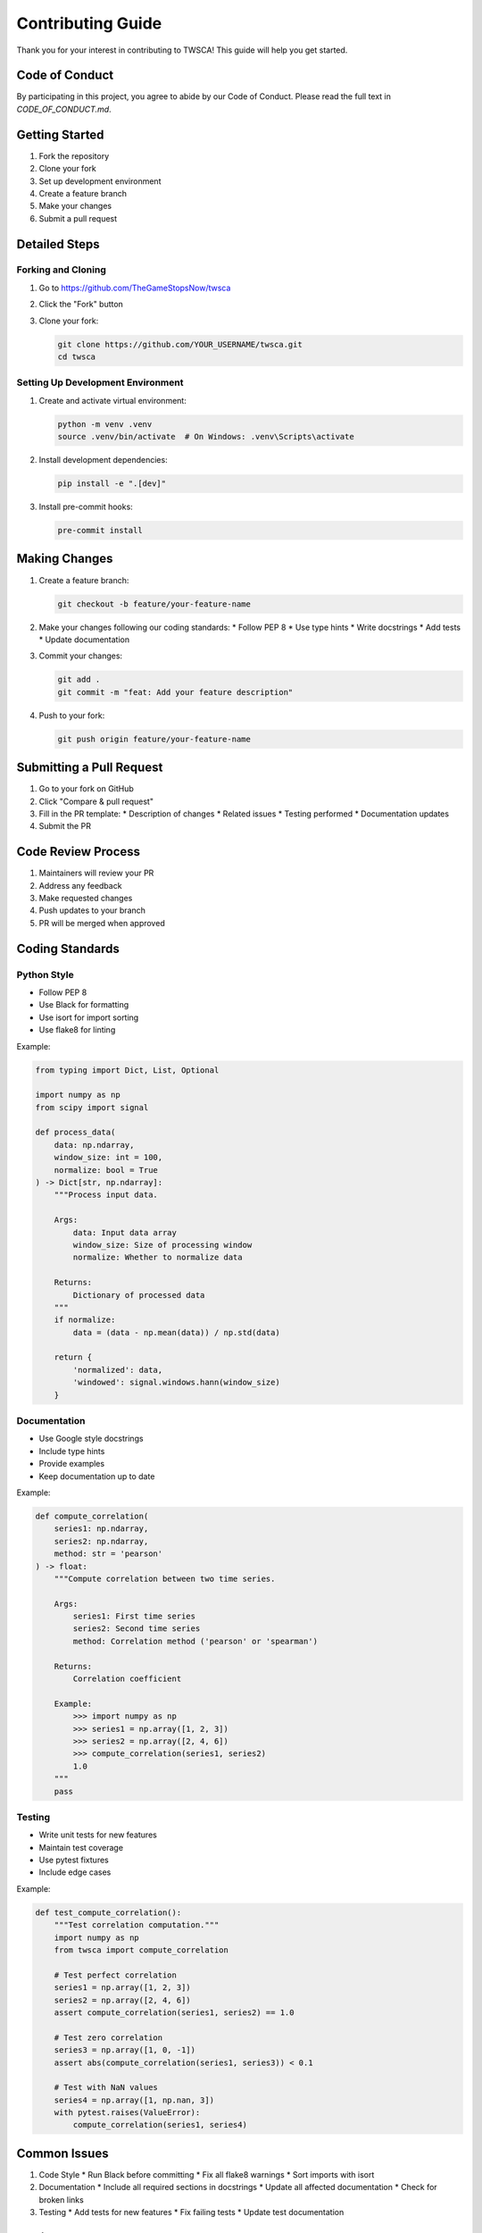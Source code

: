 Contributing Guide
===============

Thank you for your interest in contributing to TWSCA! This guide will help you get started.

Code of Conduct
-------------

By participating in this project, you agree to abide by our Code of Conduct. Please read the full text in `CODE_OF_CONDUCT.md`.

Getting Started
-------------

1. Fork the repository
2. Clone your fork
3. Set up development environment
4. Create a feature branch
5. Make your changes
6. Submit a pull request

Detailed Steps
------------

Forking and Cloning
~~~~~~~~~~~~~~~~

1. Go to https://github.com/TheGameStopsNow/twsca
2. Click the "Fork" button
3. Clone your fork:

   .. code-block:: bash

      git clone https://github.com/YOUR_USERNAME/twsca.git
      cd twsca

Setting Up Development Environment
~~~~~~~~~~~~~~~~~~~~~~~~~~~~~~

1. Create and activate virtual environment:

   .. code-block:: bash

      python -m venv .venv
      source .venv/bin/activate  # On Windows: .venv\Scripts\activate

2. Install development dependencies:

   .. code-block:: bash

      pip install -e ".[dev]"

3. Install pre-commit hooks:

   .. code-block:: bash

      pre-commit install

Making Changes
------------

1. Create a feature branch:

   .. code-block:: bash

      git checkout -b feature/your-feature-name

2. Make your changes following our coding standards:
   * Follow PEP 8
   * Use type hints
   * Write docstrings
   * Add tests
   * Update documentation

3. Commit your changes:

   .. code-block:: bash

      git add .
      git commit -m "feat: Add your feature description"

4. Push to your fork:

   .. code-block:: bash

      git push origin feature/your-feature-name

Submitting a Pull Request
----------------------

1. Go to your fork on GitHub
2. Click "Compare & pull request"
3. Fill in the PR template:
   * Description of changes
   * Related issues
   * Testing performed
   * Documentation updates

4. Submit the PR

Code Review Process
----------------

1. Maintainers will review your PR
2. Address any feedback
3. Make requested changes
4. Push updates to your branch
5. PR will be merged when approved

Coding Standards
-------------

Python Style
~~~~~~~~~~

* Follow PEP 8
* Use Black for formatting
* Use isort for import sorting
* Use flake8 for linting

Example:

.. code-block:: python

   from typing import Dict, List, Optional

   import numpy as np
   from scipy import signal

   def process_data(
       data: np.ndarray,
       window_size: int = 100,
       normalize: bool = True
   ) -> Dict[str, np.ndarray]:
       """Process input data.

       Args:
           data: Input data array
           window_size: Size of processing window
           normalize: Whether to normalize data

       Returns:
           Dictionary of processed data
       """
       if normalize:
           data = (data - np.mean(data)) / np.std(data)
       
       return {
           'normalized': data,
           'windowed': signal.windows.hann(window_size)
       }

Documentation
~~~~~~~~~~

* Use Google style docstrings
* Include type hints
* Provide examples
* Keep documentation up to date

Example:

.. code-block:: python

   def compute_correlation(
       series1: np.ndarray,
       series2: np.ndarray,
       method: str = 'pearson'
   ) -> float:
       """Compute correlation between two time series.

       Args:
           series1: First time series
           series2: Second time series
           method: Correlation method ('pearson' or 'spearman')

       Returns:
           Correlation coefficient

       Example:
           >>> import numpy as np
           >>> series1 = np.array([1, 2, 3])
           >>> series2 = np.array([2, 4, 6])
           >>> compute_correlation(series1, series2)
           1.0
       """
       pass

Testing
~~~~~~

* Write unit tests for new features
* Maintain test coverage
* Use pytest fixtures
* Include edge cases

Example:

.. code-block:: python

   def test_compute_correlation():
       """Test correlation computation."""
       import numpy as np
       from twsca import compute_correlation

       # Test perfect correlation
       series1 = np.array([1, 2, 3])
       series2 = np.array([2, 4, 6])
       assert compute_correlation(series1, series2) == 1.0

       # Test zero correlation
       series3 = np.array([1, 0, -1])
       assert abs(compute_correlation(series1, series3)) < 0.1

       # Test with NaN values
       series4 = np.array([1, np.nan, 3])
       with pytest.raises(ValueError):
           compute_correlation(series1, series4)

Common Issues
-----------

1. Code Style
   * Run Black before committing
   * Fix all flake8 warnings
   * Sort imports with isort

2. Documentation
   * Include all required sections in docstrings
   * Update all affected documentation
   * Check for broken links

3. Testing
   * Add tests for new features
   * Fix failing tests
   * Update test documentation

Getting Help
----------

* Check existing issues
* Join discussions
* Ask in pull requests
* Contact maintainers

Thank You
--------

Thank you for contributing to TWSCA! Your contributions help make the project better for everyone. 